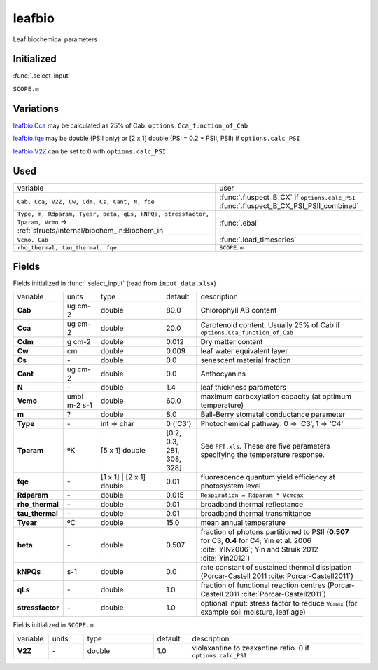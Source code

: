 leafbio
========
Leaf biochemical parameters

Initialized
""""""""""""
:func:`.select_input`

``SCOPE.m``

Variations
""""""""""""
leafbio.Cca_ may be calculated as 25% of Cab: ``options.Cca_function_of_Cab``

leafbio.fqe_ may be double (PSII only) or [2 x 1] double (PSI = 0.2 * PSII, PSII) if ``options.calc_PSI``

leafbio.V2Z_ can be set to 0 with ``options.calc_PSI``

Used
"""""
.. list-table::
    :widths: 75 25

    * - variable
      - user
    * - ``Cab, Cca, V2Z, Cw, Cdm, Cs, Cant, N, fqe``
      - | :func:`.fluspect_B_CX` if ``options.calc_PSI``
        | :func:`.fluspect_B_CX_PSI_PSII_combined`
    * - ``Type, m, Rdparam, Tyear, beta, qLs, kNPQs, stressfactor, Tparam, Vcmo`` -> :ref:`structs/internal/biochem_in:Biochem_in`
      - :func:`.ebal`
    * - ``Vcmo, Cab``
      - :func:`.load_timeseries`
    * - ``rho_thermal, tau_thermal, fqe``
      - ``SCOPE.m``

Fields
"""""""

Fields initialized in :func:`.select_input` (read from ``input_data.xlsx``)

.. list-table::
    :widths: 10 10 20 10 50

    * - variable
      - units
      - type
      - default
      - description
    * - **Cab**
      - ug cm-2
      - double
      - 80.0
      - Chlorophyll AB content
    * - .. _leafbio.Cca:

        **Cca**
      - ug cm-2
      - double
      - 20.0
      - Carotenoid content. Usually 25% of Cab if ``options.Cca_function_of_Cab``
    * - **Cdm**
      - g cm-2
      - double
      - 0.012
      - Dry matter content
    * - **Cw**
      - cm
      - double
      - 0.009
      - leaf water equivalent layer
    * - **Cs**
      - \-
      - double
      - 0.0
      - senescent material fraction
    * - **Cant**
      - ug cm-2
      - double
      - 0.0
      - Anthocyanins
    * - **N**
      - \-
      - double
      - 1.4
      - leaf thickness parameters
    * - **Vcmo**
      - umol m-2 s-1
      - double
      - 60.0
      - maximum carboxylation capacity (at optimum temperature)
    * - **m**
      - ?
      - double
      - 8.0
      - Ball-Berry stomatal conductance parameter
    * - **Type**
      - \-
      - int => char
      - 0 ('C3')
      - Photochemical pathway: 0 => 'C3', 1 => 'C4'
    * - **Tparam**
      - ºK
      - [5 x 1] double
      - [0.2, 0.3, 281, 308, 328]
      - See ``PFT.xls``. These are five parameters specifying the temperature response.
    * - .. _leafbio.fqe:

        **fqe**
      - \-
      - [1 x 1] | [2 x 1] double
      - 0.01
      - fluorescence quantum yield efficiency at photosystem level
    * - **Rdparam**
      - \-
      - double
      - 0.015
      - ``Respiration = Rdparam * Vcmcax``
    * - **rho_thermal**
      - \-
      - double
      - 0.01
      - broadband thermal reflectance
    * - **tau_thermal**
      - \-
      - double
      - 0.01
      - broadband thermal transmittance
    * - **Tyear**
      - ºC
      - double
      - 15.0
      - mean annual temperature
    * - **beta**
      - \-
      - double
      - 0.507
      - fraction of photons partitioned to PSII (**0.507** for C3, **0.4** for C4; Yin et al. 2006 :cite:`YIN2006`; Yin and Struik 2012 :cite:`Yin2012`)
    * - **kNPQs**
      - s-1
      - double
      - 0.0
      - rate constant of sustained thermal dissipation (Porcar-Castell 2011 :cite:`Porcar-Castell2011`)
    * - **qLs**
      - \-
      - double
      - 1.0
      - fraction of functional reaction centres (Porcar-Castell 2011 :cite:`Porcar-Castell2011`)
    * - **stressfactor**
      - \-
      - double
      - 1.0
      - optional input: stress factor to reduce ``Vcmax`` (for example soil moisture, leaf age)


Fields initialized in ``SCOPE.m``

.. list-table::
    :widths: 10 10 20 10 50

    * - variable
      - units
      - type
      - default
      - description
    * - .. _leafbio.V2Z:

        **V2Z**
      - \-
      - double
      - 1.0
      - violaxantine to zeaxantine ratio. 0 if ``options.calc_PSI``